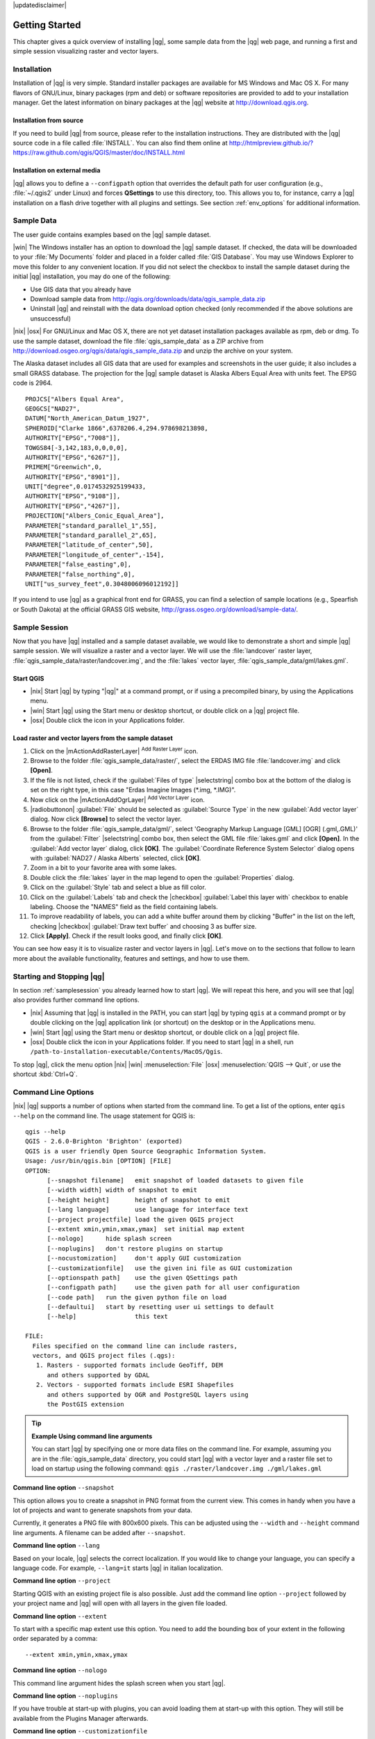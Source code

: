 |updatedisclaimer|

.. _`label.getstarted`:

***************
Getting Started
***************

This chapter gives a quick overview of installing |qg|, some sample data from
the |qg| web page, and running a first and simple session visualizing raster
and vector layers.

.. _`label_installation`:

Installation
============

.. :index::
    single:installation

Installation of |qg| is very simple. Standard installer packages are available
for MS Windows and Mac OS X. For many flavors of GNU/Linux, binary packages (rpm
and deb) or software repositories are provided to add to your installation manager. Get the latest information on binary packages at the |qg| website at
http://download.qgis.org.

Installation from source
........................

If you need to build |qg| from source, please refer to the installation
instructions. They are distributed with the |qg| source code in a file
called :file:`INSTALL`. You can also find them online at
http://htmlpreview.github.io/?https://raw.github.com/qgis/QGIS/master/doc/INSTALL.html

Installation on external media
..............................

|qg| allows you to define a ``--configpath`` option that overrides the default path for user configuration (e.g., :file:`~/.qgis2` under Linux) and forces
**QSettings** to use this directory, too. This allows you to, for instance, carry a
|qg| installation on a flash drive together with all plugins and settings. See section :ref:`env_options` for additional information.

.. _label_sampledata:

Sample Data
============

.. :index::
    single:data sample

The user guide contains examples based on the |qg| sample dataset.

|win| The Windows installer has an option to download the |qg| sample dataset.
If checked, the data will be downloaded to your :file:`My Documents` folder and
placed in a folder called :file:`GIS Database`. You may use Windows Explorer to
move this folder to any convenient location. If you did not select the checkbox
to install the sample dataset during the initial |qg| installation, you may do one of the following:

* Use GIS data that you already have
* Download sample data from
  http://qgis.org/downloads/data/qgis_sample_data.zip
* Uninstall |qg| and reinstall with the data download option checked (only recommended if
  the above solutions are unsuccessful)

|nix| |osx| For GNU/Linux and Mac OS X, there are not yet dataset installation
packages available as rpm, deb or dmg. To use the sample dataset, download the
file :file:`qgis_sample_data` as a ZIP archive from
http://download.osgeo.org/qgis/data/qgis_sample_data.zip and unzip the archive
on your system.

The Alaska dataset includes all GIS data that are used for examples and
screenshots in the user guide; it also includes a small GRASS database.
The projection for the |qg| sample dataset is Alaska Albers Equal Area with
units feet. The EPSG code is 2964.

::

  PROJCS["Albers Equal Area",
  GEOGCS["NAD27",
  DATUM["North_American_Datum_1927",
  SPHEROID["Clarke 1866",6378206.4,294.978698213898,
  AUTHORITY["EPSG","7008"]],
  TOWGS84[-3,142,183,0,0,0,0],
  AUTHORITY["EPSG","6267"]],
  PRIMEM["Greenwich",0,
  AUTHORITY["EPSG","8901"]],
  UNIT["degree",0.0174532925199433,
  AUTHORITY["EPSG","9108"]],
  AUTHORITY["EPSG","4267"]],
  PROJECTION["Albers_Conic_Equal_Area"],
  PARAMETER["standard_parallel_1",55],
  PARAMETER["standard_parallel_2",65],
  PARAMETER["latitude_of_center",50],
  PARAMETER["longitude_of_center",-154],
  PARAMETER["false_easting",0],
  PARAMETER["false_northing",0],
  UNIT["us_survey_feet",0.3048006096012192]]

If you intend to use |qg| as a graphical front end for GRASS, you can find a
selection of sample locations (e.g., Spearfish or South Dakota) at the
official GRASS GIS website, http://grass.osgeo.org/download/sample-data/.

.. _samplesession:

Sample Session
==============

Now that you have |qg| installed and a sample dataset available, we would
like to demonstrate a short and simple |qg| sample session. We will visualize
a raster and a vector layer. We will use the :file:`landcover` raster layer,
:file:`qgis_sample_data/raster/landcover.img`, and the :file:`lakes` vector
layer, :file:`qgis_sample_data/gml/lakes.gml`.

Start QGIS
..........

* |nix| Start |qg| by typing "|qg|" at a command prompt, or if using a
  precompiled binary, by using the Applications menu.
* |win| Start |qg| using the Start menu or desktop shortcut, or double click on
  a |qg| project file.
* |osx| Double click the icon in your Applications folder.

.. _`fig_simple_session`:

.. /static/user_manual/introduction/simple_session.png
   :align: center

   A Simple |qg| Session

Load raster and vector layers from the sample dataset
.....................................................

#. Click on the |mActionAddRasterLayer| :sup:`Add Raster Layer` icon.
#. Browse to the folder :file:`qgis_sample_data/raster/`, select
   the ERDAS IMG file :file:`landcover.img` and click **[Open]**.
#. If the file is not listed, check if the :guilabel:`Files of type`
   |selectstring| combo box at the bottom of the dialog is set on the right
   type, in this case "Erdas Imagine Images (\*.img, \*.IMG)".
#. Now click on the |mActionAddOgrLayer| :sup:`Add Vector Layer` icon.
#. |radiobuttonon| :guilabel:`File` should be selected as :guilabel:`Source Type`
   in the new :guilabel:`Add vector layer` dialog. Now click **[Browse]** to
   select the vector layer.
#. Browse to the folder :file:`qgis_sample_data/gml/`, select 'Geography Markup
   Language [GML] [OGR] (.gml,.GML)' from the :guilabel:`Filter` |selectstring| combo box, then select the GML file :file:`lakes.gml` and
   click **[Open]**. In the :guilabel:`Add vector layer` dialog, click **[OK]**.
   The :guilabel:`Coordinate Reference System Selector` dialog opens with :guilabel:`NAD27 / Alaska Alberts` selected, click **[OK]**. 
#. Zoom in a bit to your favorite area with some lakes.
#. Double click the :file:`lakes` layer in the map legend to open the
   :guilabel:`Properties` dialog.
#. Click on the :guilabel:`Style` tab and select a blue as fill color.
#. Click on the :guilabel:`Labels` tab and check the |checkbox|
   :guilabel:`Label this layer with` checkbox to enable labeling. Choose the
   "NAMES" field as the field containing labels.
#. To improve readability of labels, you can add a white buffer around them
   by clicking "Buffer" in the list on the left, checking |checkbox|
   :guilabel:`Draw text buffer` and choosing 3 as buffer size.
#. Click **[Apply]**. Check if the result looks good, and finally click **[OK]**.

You can see how easy it is to visualize raster and vector layers in |qg|. Let's
move on to the sections that follow to learn more about the available
functionality, features and settings, and how to use them.

.. _`label_startingqgis`:

Starting and Stopping |qg|
==========================

In section :ref:`samplesession` you already learned how to start |qg|. We will
repeat this here, and you will see that |qg| also provides further command line
options.

* |nix| Assuming that |qg| is installed in the PATH, you can start |qg|
  by typing ``qgis`` at a command prompt or by double clicking on the |qg|
  application link (or shortcut) on the desktop or in the Applications menu.
* |win| Start |qg| using the Start menu or desktop shortcut, or double click on
  a |qg| project file.
* |osx| Double click the icon in your Applications folder. If you need to
  start |qg| in a shell, run
  ``/path-to-installation-executable/Contents/MacOS/Qgis``.

To stop |qg|, click the menu option |nix| |win| :menuselection:`File` |osx|
:menuselection:`QGIS --> Quit`, or use the shortcut :kbd:`Ctrl+Q`.

.. _`label_commandline`:

Command Line Options
====================

.. index::
   single:command line options

|nix| |qg| supports a number of options when started from the command line. To
get a list of the options, enter ``qgis --help`` on the command line. The usage
statement for QGIS is:

::

  qgis --help
  QGIS - 2.6.0-Brighton 'Brighton' (exported)
  QGIS is a user friendly Open Source Geographic Information System.
  Usage: /usr/bin/qgis.bin [OPTION] [FILE]
  OPTION:
	[--snapshot filename]	emit snapshot of loaded datasets to given file
	[--width width]	width of snapshot to emit
	[--height height]	height of snapshot to emit
	[--lang language]	use language for interface text
	[--project projectfile]	load the given QGIS project
	[--extent xmin,ymin,xmax,ymax]	set initial map extent
	[--nologo]	hide splash screen
	[--noplugins]	don't restore plugins on startup
	[--nocustomization]	don't apply GUI customization
	[--customizationfile]	use the given ini file as GUI customization
	[--optionspath path]	use the given QSettings path
	[--configpath path]	use the given path for all user configuration
	[--code path]	run the given python file on load
	[--defaultui]	start by resetting user ui settings to default
	[--help]		this text

  FILE:
    Files specified on the command line can include rasters,
    vectors, and QGIS project files (.qgs): 
     1. Rasters - supported formats include GeoTiff, DEM 
        and others supported by GDAL
     2. Vectors - supported formats include ESRI Shapefiles
        and others supported by OGR and PostgreSQL layers using
        the PostGIS extension

.. tip::
        **Example Using command line arguments**

        You can start |qg| by specifying one or more data files on the command
        line. For example, assuming you are in the :file:`qgis_sample_data`
        directory, you could start |qg| with a vector layer and a raster file
        set to load on startup using the following command:
        ``qgis ./raster/landcover.img ./gml/lakes.gml``

**Command line option** ``--snapshot``

This option allows you to create a snapshot in PNG format from the current view.
This comes in handy when you have a lot of projects and want to generate
snapshots from your data.

Currently, it generates a PNG file with 800x600 pixels. This can be adjusted
using the ``--width`` and ``--height`` command line arguments. A filename can
be added after ``--snapshot``.

**Command line option** ``--lang``

Based on your locale, |qg| selects the correct localization. If you would like
to change your language, you can specify a language code. For example,
``--lang=it`` starts |qg| in italian localization.

**Command line option** ``--project``

Starting QGIS with an existing project file is also possible. Just add the
command line option ``--project`` followed by your project name and |qg| will
open with all layers in the given file loaded.

**Command line option** ``--extent``

To start with a specific map extent use this option. You need to add the
bounding box of your extent in the following order separated by a comma:

::

    --extent xmin,ymin,xmax,ymax

**Command line option** ``--nologo``

This command line argument hides the splash screen when you start |qg|.

**Command line option** ``--noplugins``

If you have trouble at start-up with plugins, you can avoid loading them at
start-up with this option. They will still be available from the Plugins Manager afterwards.

**Command line option** ``--customizationfile``

Using this command line argument, you can define a GUI customization file, that will 
be used at startup.

**Command line option** ``--nocustomization``

Using this command line argument, existing GUI customization will not be applied
at startup.

**Command line option** ``--optionspath``

You can have multiple configurations and decide which one to use when starting
|qg| with this option. See :ref:`gui_options` to confirm where the
operating system saves the settings files. Presently, there is no way to specify
a file to write settings to; therefore, you can create a copy of
the original settings file and rename it. The option specifies path to directory 
with settings. For example, to use /path/to/config/QGIS/QGIS2.ini settings file, 
use option:

::

    --optionspath /path/to/config/

**Command line option** ``--configpath``

This option is similar to the one above, but furthermore overrides the default
path for user configuration (:file:`~/.qgis2`) and forces **QSettings** to use
this directory, too. This allows users to, for instance, carry a |qg| installation on a
flash drive together with all plugins and settings.

**Command line option** ``--code``

This option can be used to run a given python file directly after |qg| has started.

For example, when you have a python file named :file:`load_alaska.py` with following content:

::

  from qgis.utils import iface
  raster_file = "/home/gisadmin/Documents/qgis_sample_data/raster/landcover.img"
  layer_name = "Alaska"
  iface.addRasterLayer(raster_file, layer_name)

Assuming you are in the directory where the file :file:`load_alaska.py` is located, you 
can start |qg|, load the raster file :file:`landcover.img` and give the layer the name 
'Alaska' using the following command: 
``qgis --code load_alaska.py`` 

.. _sec_projects:

Projects
========

The state of your |qg| session is considered a project. |qg| works on one
project at a time. Settings are considered as being either per-project or as a
default for new projects (see section :ref:`gui_options`). |qg| can save the
state of your workspace into a project file using the menu options
:menuselection:`Project -->` |mActionFileSave| :menuselection:`Save`
or :menuselection:`Project -->` |mActionFileSaveAs| :menuselection:`Save As...`.

Load saved projects into a |qg| session using :menuselection:`Project -->`
|mActionFileOpen| :menuselection:`Open...`,
:menuselection:`Project --> New from template` or
:menuselection:`Project --> Open Recent -->`.

If you wish to clear your session and start fresh, choose
:menuselection:`Project -->` |mActionFileNew| :menuselection:`New`.
Either of these menu options will prompt you to save the existing project if
changes have been made since it was opened or last saved.

The kinds of information saved in a project file include:

* Layers added
* Which layers can be queried
* Layer properties, including symbolization and styles
* Projection for the map view
* Last viewed extent
* Print Composers
* Print Composer elements with settings
* Print Composer atlas settings
* Digitizing settings
* Table Relations
* Project Macros
* Project default styles
* Plugins settings
* QGIS Server settings from the OWS settings tab in the Project properties
* Queries stored in the DB Manager


The project file is saved in XML format, so it is possible to edit the file
outside |qg| if you know what you are doing. The file format has been updated several
times compared with earlier |qg| versions. Project files from older |qg| versions
may not work properly anymore. To be made aware of this, in the
:guilabel:`General` tab under :menuselection:`Settings --> Options` you can
select:

* |checkbox| :guilabel:`Prompt to save project and data source changes when
  required`
* |checkbox| :guilabel:`Warn when opening a project file saved with an older
  version of QGIS`

Whenever you save a project in |qg| a backup of the project file is made with the extension ~. 

.. _`sec_output`:

Output
======

.. index::
   single:output save as image
.. index::
   single:print composer quick print

There are several ways to generate output from your |qg| session. We have
discussed one already in section :ref:`sec_projects`, saving as a project file.
Here is a sampling of other ways to produce output files:

* Menu option :menuselection:`Project -->` |mActionSaveMapAsImage| :sup:`Save
  as Image` opens a file dialog where you select the name, path and type of
  image (PNG,JPG and many other formats). A world file with extension PNGW or JPGW saved
  in the same folder georeferences the image.
* Menu option :menuselection:`Project -->` :guilabel:`DXF Export ...` opens
  a dialog where you can define the 'Symbology mode', the 'Symbology scale' and
  vector layers you want to export to DXF. Through the 'Symbology mode' symbols
  from the original QGIS Symbology can be exported with high fidelity.
* Menu option :menuselection:`Project -->` |mActionNewComposer|
  :menuselection:`New Print Composer` opens a dialog where you can layout and
  print the current map canvas (see section :ref:`label_printcomposer`).
